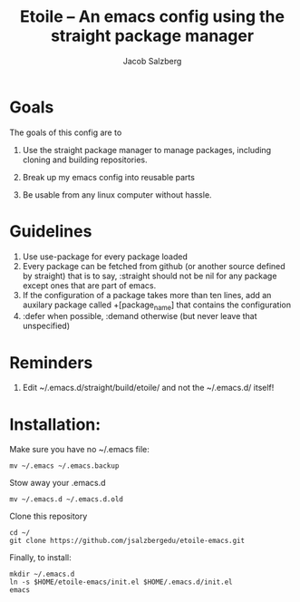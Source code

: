 #+Title: Etoile -- An emacs config using the straight package manager
#+Author: Jacob Salzberg

* Goals
The goals of this config are to
1. Use the straight package manager to manage packages,
   including cloning and building repositories.
   
2. Break up my emacs config into reusable parts
   
3. Be usable from any linux computer without hassle.
   

* Guidelines
1. Use use-package for every package loaded
2. Every package can be fetched from github (or another source defined by straight)
   that is to say, :straight should not be nil for any package except ones that are part of emacs.
3. If the configuration of a package takes more than ten lines, add an auxilary package
   called +[package_name] that contains the configuration
4. :defer when possible, :demand otherwise (but never leave that unspecified)

* Reminders
1. Edit ~/.emacs.d/straight/build/etoile/ and not the ~/.emacs.d/ itself!

* Installation:
Make sure you have no ~/.emacs file:
#+name: No .emacs
#+begin_src shell
mv ~/.emacs ~/.emacs.backup
#+end_src

Stow away your .emacs.d

#+name: No .emacs.d
#+begin_src shell
mv ~/.emacs.d ~/.emacs.d.old
#+end_src

Clone this repository

#+name: Clone etoile
#+begin_src shell
cd ~/
git clone https://github.com/jsalzbergedu/etoile-emacs.git
#+end_src


Finally, to install:
#+name: Install
#+begin_src shell
mkdir ~/.emacs.d
ln -s $HOME/etoile-emacs/init.el $HOME/.emacs.d/init.el
emacs
#+end_src
